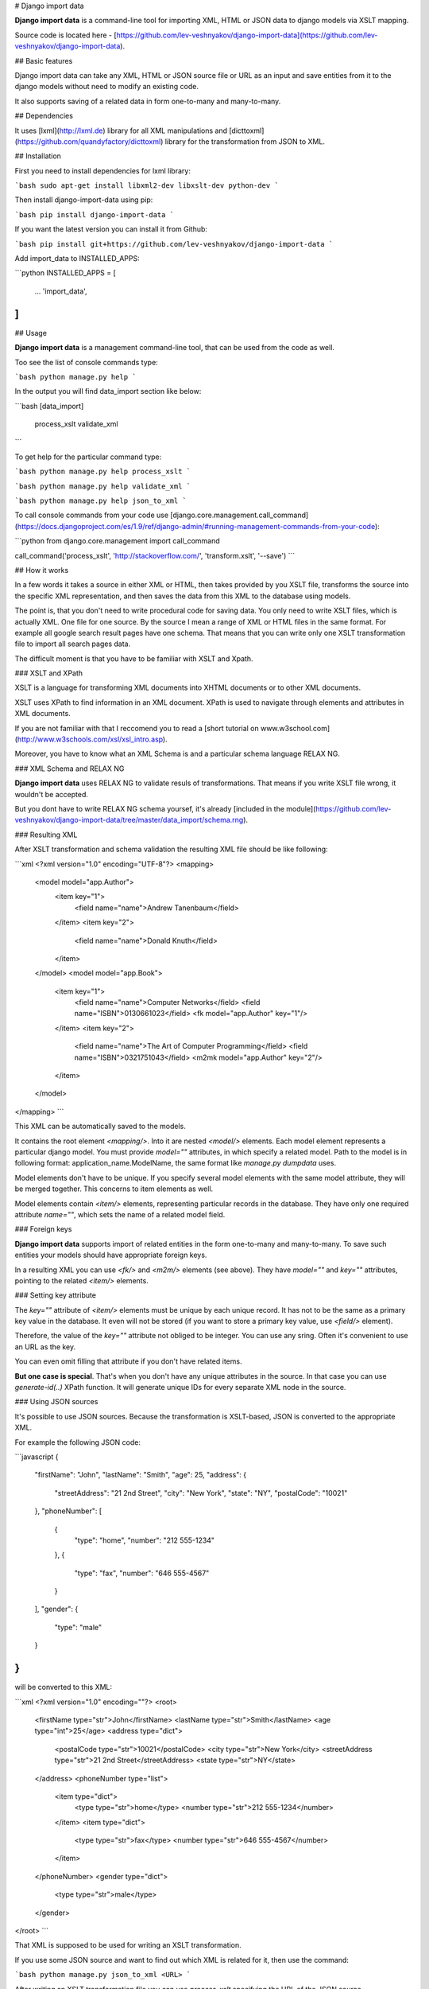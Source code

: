 # Django import data

**Django import data** is a command-line tool for importing XML, HTML or JSON data to django models via XSLT mapping.

Source code is located here - [https://github.com/lev-veshnyakov/django-import-data](https://github.com/lev-veshnyakov/django-import-data).

## Basic features

Django import data can take any XML, HTML or JSON source file or URL as an input and save entities from it to the django models without need to modify an existing code.

It also supports saving of a related data in form one-to-many and many-to-many.

## Dependencies

It uses [lxml](http://lxml.de) library for all XML manipulations and [dicttoxml](https://github.com/quandyfactory/dicttoxml) library
for the transformation from JSON to XML.

## Installation

First you need to install dependencies for lxml library:

```bash
sudo apt-get install libxml2-dev libxslt-dev python-dev
```

Then install django-import-data using pip:

```bash
pip install django-import-data
```

If you want the latest version you can install it from Github:

```bash
pip install git+https://github.com/lev-veshnyakov/django-import-data
```

Add import_data to INSTALLED_APPS:

```python
INSTALLED_APPS = [
    ...
    'import_data',
]
```

## Usage

**Django import data** is a management command-line tool, that can be used from the code as well.

Too see the list of console commands type:

```bash
python manage.py help
```

In the output you will find data_import section like below:

```bash
[data_import]
    process_xslt
    validate_xml
```

To get help for the particular command type:

```bash
python manage.py help process_xslt
```

```bash
python manage.py help validate_xml
```

```bash
python manage.py help json_to_xml
```

To call console commands from your code use [django.core.management.call_command](https://docs.djangoproject.com/es/1.9/ref/django-admin/#running-management-commands-from-your-code):

```python
from django.core.management import call_command

call_command('process_xslt', 'http://stackoverflow.com/', 'transform.xslt', '--save')
```

## How it works

In a few words it takes a source in either XML or HTML, then takes provided by you XSLT file, transforms the source into the specific XML representation, 
and then saves the data from this XML to the database using models.

The point is, that you don't need to write procedural code for saving data. You only need to write XSLT files, which is actually XML. One file for one source. 
By the source I mean a range of XML or HTML files in the same format. For example all google search result pages have one schema. That means that you can write 
only one XSLT transformation file to import all search pages data.

The difficult moment is that you have to be familiar with XSLT and Xpath.

### XSLT and XPath

XSLT is a language for transforming XML documents into XHTML documents or to other XML documents.

XSLT uses XPath to find information in an XML document. XPath is used to navigate through elements and attributes in XML documents.

If you are not familiar with that I reccomend you to read a [short tutorial on www.w3school.com](http://www.w3schools.com/xsl/xsl_intro.asp).

Moreover, you have to know what an XML Schema is and a particular schema language RELAX NG.

### XML Schema and RELAX NG

**Django import data** uses RELAX NG to validate resuls of transformations. That means if you write XSLT file wrong, it wouldn't be accepted.

But you dont have to write RELAX NG schema yoursef, it's already [included in the module](https://github.com/lev-veshnyakov/django-import-data/tree/master/data_import/schema.rng).

### Resulting XML

After XSLT transformation and schema validation the resulting XML file should be like following:

```xml
<?xml version="1.0" encoding="UTF-8"?>
<mapping>
    <model model="app.Author">
        <item key="1">
            <field name="name">Andrew Tanenbaum</field>
        </item>
        <item key="2">
            <field name="name">Donald Knuth</field>
        </item>
    </model>
    <model model="app.Book">
        <item key="1">
            <field name="name">Computer Networks</field>
            <field name="ISBN">0130661023</field>
            <fk model="app.Author" key="1"/>
        </item>
        <item key="2">
            <field name="name">The Art of Computer Programming</field>
            <field name="ISBN">0321751043</field>
            <m2mk model="app.Author" key="2"/>
        </item>
    </model>
</mapping>
```

This XML can be automatically saved to the models.

It contains the root element `<mapping/>`. Into it are nested `<model/>` elements. Each model element represents a particular django model. 
You must provide `model=""` attributes, in which specify a related model. Path to the model is in following format: application_name.ModelName,
the same format like `manage.py dumpdata` uses. 

Model elements don't have to be unique. If you specify several model elements with the same model attribute, they will be merged together. This 
concerns to item elements as well.

Model elements contain `<item/>` elements, representing particular records in the database. They have only one required attribute `name=""`,
which sets the name of a related model field.

### Foreign keys

**Django import data** supports import of related entities in the form one-to-many and many-to-many. To save such entities your models should have
appropriate foreign keys.

In a resulting XML you can use `<fk/>` and `<m2m/>` elements (see above). They have `model=""` and `key=""` attributes, pointing to the related `<item/>`
elements.

### Setting key attribute

The `key=""` attribute of `<item/>` elements must be unique by each unique record. It has not to be the same as a primary key value in the database.
It even will not be stored (if you want to store a primary key value, use `<field/>` element).

Therefore, the value of the `key=""` attribute not obliged to be integer. You can use any sring. Often it's convenient to use an URL as the key.

You can even omit filling that attribute if you don't have related items.

**But one case is special**. That's when you don't have any unique attributes in the source. In that case you can use `generate-id(..)` XPath function.
It will generate unique IDs for every separate XML node in the source.

### Using JSON sources

It's possible to use JSON sources. Because the transformation is XSLT-based, JSON is converted to the appropriate XML.

For example the following JSON code:

```javascript
{
  "firstName": "John",
  "lastName": "Smith",
  "age": 25,
  "address": {
    "streetAddress": "21 2nd Street",
    "city": "New York",
    "state": "NY",
    "postalCode": "10021"
  },
  "phoneNumber": [
    {
      "type": "home",
      "number": "212 555-1234"
    },
    {
      "type": "fax",
      "number": "646 555-4567"
    }
  ],
  "gender": {
    "type": "male"
  }
}
```

will be converted to this XML:

```xml
<?xml version="1.0" encoding=""?>
<root>
  <firstName type="str">John</firstName>
  <lastName type="str">Smith</lastName>
  <age type="int">25</age>
  <address type="dict">
    <postalCode type="str">10021</postalCode>
    <city type="str">New York</city>
    <streetAddress type="str">21 2nd Street</streetAddress>
    <state type="str">NY</state>
  </address>
  <phoneNumber type="list">
    <item type="dict">
      <type type="str">home</type>
      <number type="str">212 555-1234</number>
    </item>
    <item type="dict">
      <type type="str">fax</type>
      <number type="str">646 555-4567</number>
    </item>
  </phoneNumber>
  <gender type="dict">
    <type type="str">male</type>
  </gender>
</root>
```

That XML is supposed to be used for writing an XSLT transformation. 

If you use some JSON source and want to find out which XML is related for it, then use 
the command:

```bash
python manage.py json_to_xml <URL>
```

After writing an XSLT transformation file you can use `process_xslt` specifying the URL of the JSON source.

JSON to XML transformations is performed by dicttoxml library written by Ryan McGreal 
[https://github.com/quandyfactory/dicttoxml](https://github.com/quandyfactory/dicttoxml).

## Examples

### Save data to one model

In this simple example we will parse the main page of [stackoverflow.com](http://stackoverflow.com/) and save titles of recent questions to this model:

```python
from django.db import models

class Question(models.Model):
    title = models.CharField(max_length=255)
```

First we need to write an XSLT file:

```xml
<?xml version="1.0" encoding="UTF-8"?>
<mapping xsl:version="1.0" xmlns:xsl="http://www.w3.org/1999/XSL/Transform">
    <model model="test_app.Question">
        <xsl:for-each select="//a[@class='question-hyperlink']">
            <item key="">
                <field name="title">
                    <xsl:value-of select="."/>
                </field>
            </item>
        </xsl:for-each>
    </model>
</mapping>
```

Name it transform.xslt and perform the following command:

```bash
python manage.py process_xslt http://stackoverflow.com/questions transform.xslt --validate
```

The output will be like this (but longer):

```xml
<?xml version="1.0" encoding="utf-8"?>
<mapping>
  <model model="xml_json_import.Article">
    <item key="">
      <field name="title">customizing soap response attribute format</field>
    </item>
    <item key="">
      <field name="title">Second fragment loaded but not visible on screen</field>
    </item>
    <item key="">
      <field name="title">django-oscar :first time use "python manage.py migrate" gets error</field>
    </item>
    <item key="">
      <field name="title">JTable fireTableDataChanged() method doesn't refresh table</field>
    </item>
    <item key="">
      <field name="title">why the dynamic nodes dont respond to click in jstree?</field>
    </item>
    <item key="">
      <field name="title">Connecting kdb+ to R</field>
    </item>
  </model>
</mapping>
```

Parameter `--validate` adds to output `Document is valid`.

To save the result add the parameter `--save` to the command above.

### Save data to related models

Use the same source and add two other models with foreign keys:

```python
class Question(models.Model):
    title = models.CharField(max_length=255)
    user = models.ForeignKey('User', null=True)
    tags = models.ManyToManyField('Tag')

class Tag(models.Model):
    title = models.CharField(max_length=255)

class User(models.Model):
    title = models.CharField(max_length=255)
```

The XSLT file will be like following:

```xml
<?xml version="1.0" encoding="UTF-8"?>
<mapping xsl:version="1.0" xmlns:xsl="http://www.w3.org/1999/XSL/Transform">
    <model model="test_app.Question">
        <xsl:for-each select="//div[@class='question-summary narrow']">
            <item key="">
                <field name="title">
                    <xsl:value-of select=".//a[@class='question-hyperlink']"/>
                </field>
                <fk model="test_app.User">
                    <xsl:attribute name="key">
                        <xsl:value-of select="generate-id(.//div[@class='started']/a[2])"/>
                    </xsl:attribute>
                </fk>
                <xsl:for-each select=".//a[@class='post-tag']">
                    <m2mk model="test_app.Tag">
                        <xsl:attribute name="key">
                            <xsl:value-of select="generate-id(.)"/>
                        </xsl:attribute>
                    </m2mk>
                </xsl:for-each>
            </item>
        </xsl:for-each>
    </model>

    <model model="test_app.Tag">
        <xsl:for-each select="//a[@class='post-tag']">
            <item>
                <xsl:attribute name="key">
                    <xsl:value-of select="generate-id(.)"/>
                </xsl:attribute>
                <field name="title">
                    <xsl:value-of select="."/>
                </field>
            </item>
        </xsl:for-each>
    </model>

    <model model="test_app.User">
        <xsl:for-each select="//div[@class='started']/a[2]">
            <item>
                <xsl:attribute name="key">
                    <xsl:value-of select="generate-id(.)"/>
                </xsl:attribute>
                <field name="title">
                    <xsl:value-of select="."/>
                </field>
            </item>
        </xsl:for-each>
    </model>
</mapping>
```

Take notice how calculated attributes are set and how to use generate-id function. 
In tis example we use both types of relationship: one-to-many and many-to-many. 
This means that one question can have several tags, but only one related user
(which has changed the question last).

The output will be like following (but essential longer):

```xml
<?xml version="1.0" encoding="utf-8"?>
<mapping>
  <model model="test_app.Question">
    <item key="">
      <field name="title">C TCP Server doesn't send data before closing</field>
      <fk model="test_app.User" key="idp1407668180"/>
      <m2mk model="test_app.Tag" key="idp1407657924"/>
      <m2mk model="test_app.Tag" key="idp1407659948"/>
      <m2mk model="test_app.Tag" key="idp1407660732"/>
      <m2mk model="test_app.Tag" key="idp1407661540"/>
    </item>
    <item key="">
      <field name="title">Ninject Factory Extension</field>
      <fk model="test_app.User" key="idp1407665492"/>
      <m2mk model="test_app.Tag" key="idp1407676788"/>
      <m2mk model="test_app.Tag" key="idp1407674900"/>
      <m2mk model="test_app.Tag" key="idp1407678572"/>
      <m2mk model="test_app.Tag" key="idp1407678508"/>
      <m2mk model="test_app.Tag" key="idp1407652988"/>
    </item>
  <model model="test_app.Tag">
    <item key="idp1407657924">
      <field name="title">c</field>
    </item>
    <item key="idp1407659948">
      <field name="title">linux</field>
    </item>
    <item key="idp1407660732">
      <field name="title">sockets</field>
    </item>
    <item key="idp1407661540">
      <field name="title">tcp</field>
    </item>
    <item key="idp1407676788">
      <field name="title">c#</field>
    </item>
    <item key="idp1407674900">
      <field name="title">dependency-injection</field>
    </item>
    <item key="idp1407678572">
      <field name="title">ninject</field>
    </item>
    <item key="idp1407678508">
      <field name="title">ninject.web.mvc</field>
    </item>
    <item key="idp1407652988">
      <field name="title">ninject-extensions</field>
    </item>
  </model>
  <model model="test_app.User">
    <item key="idp1407668180">
      <field name="title">user3809727</field>
    </item>
    <item key="idp1407665492">
      <field name="title">user2119597</field>
    </item>
  </model>
</mapping>
```



